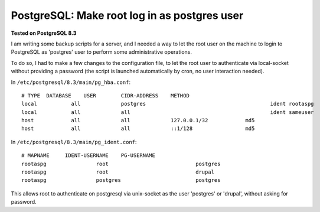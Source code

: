PostgreSQL: Make root log in as postgres user
####

**Tested on PostgreSQL 8.3**

I am writing some backup scripts for a server, and I needed a way to let the
root user on the machine to login to PostgreSQL as 'postgres' user to perform
some administrative operations.

To do so, I had to make a few changes to the configuration file, to let the
root user to authenticate via local-socket without providing a password
(the script is launched automatically by cron, no user interaction needed).

In ``/etc/postgresql/8.3/main/pg_hba.conf``::


    # TYPE  DATABASE    USER        CIDR-ADDRESS    METHOD
    local           all             postgres                                        ident rootaspg
    local           all             all                                             ident sameuser
    host            all             all             127.0.0.1/32            md5
    host            all             all             ::1/128                 md5

In ``/etc/postgresql/8.3/main/pg_ident.conf``::

    # MAPNAME     IDENT-USERNAME    PG-USERNAME
    rootaspg                root                            postgres
    rootaspg                root                            drupal
    rootaspg                postgres                        postgres

This allows root to authenticate on postgresql via unix-socket as the user
'postgres' or 'drupal', without asking for password.
